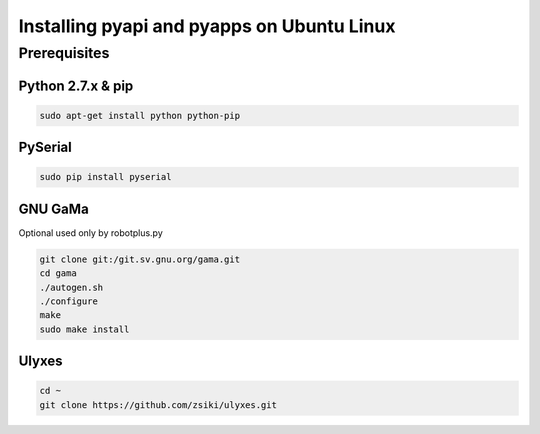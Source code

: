Installing pyapi and pyapps on Ubuntu Linux
===========================================

Prerequisites
-------------

Python 2.7.x & pip
~~~~~~~~~~~~~~~~~~

.. code:: bash

	sudo apt-get install python python-pip

PySerial
~~~~~~~~

.. code:: bash

	sudo pip install pyserial

GNU GaMa
~~~~~~~~

Optional used only by robotplus.py

.. code:: bash

	git clone git:/git.sv.gnu.org/gama.git
	cd gama
	./autogen.sh
	./configure
	make
	sudo make install

Ulyxes
~~~~~~

.. code:: bash

	cd ~
	git clone https://github.com/zsiki/ulyxes.git

